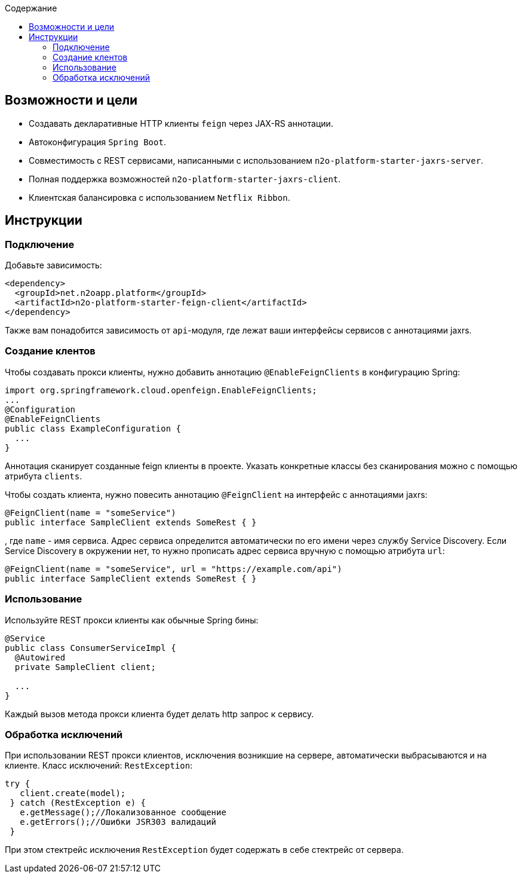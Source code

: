 :toc:
:toclevels: 3
:toc-title: Содержание

== Возможности и цели

* Создавать декларативные HTTP клиенты `feign` через JAX-RS аннотации.
* Автоконфигурация `Spring Boot`.
* Совместимость с REST сервисами, написанными с использованием `n2o-platform-starter-jaxrs-server`.
* Полная поддержка возможностей `n2o-platform-starter-jaxrs-client`.
* Клиентская балансировка с использованием `Netflix Ribbon`.

== Инструкции

=== Подключение

Добавьте зависимость:
[source,xml]
----
<dependency>
  <groupId>net.n2oapp.platform</groupId>
  <artifactId>n2o-platform-starter-feign-client</artifactId>
</dependency>
----

Также вам понадобится зависимость от `api`-модуля, где лежат ваши интерфейсы сервисов с аннотациями jaxrs.

=== Создание клентов

Чтобы создавать прокси клиенты, нужно добавить аннотацию `@EnableFeignClients` в конфигурацию Spring:
[source,java]
----
import org.springframework.cloud.openfeign.EnableFeignClients;
...
@Configuration
@EnableFeignClients
public class ExampleConfiguration {
  ...
}
----
Аннотация сканирует созданные feign клиенты в проекте.
Указать конкретные классы без сканирования можно с помощью атрибута `clients`.

Чтобы создать клиента, нужно повесить аннотацию `@FeignClient` на интерфейс с аннотациями jaxrs:

[source,java]
----
@FeignClient(name = "someService")
public interface SampleClient extends SomeRest { }
----
, где `name` - имя сервиса.
Адрес сервиса определится автоматически по его имени через службу Service Discovery.
Если Service Discovery в окружении нет, то нужно прописать адрес сервиса вручную с помощью атрибута `url`:

[source,java]
----
@FeignClient(name = "someService", url = "https://example.com/api")
public interface SampleClient extends SomeRest { }
----

=== Использование

Используйте REST прокси клиенты как обычные Spring бины:
[source,java]
----
@Service
public class ConsumerServiceImpl {
  @Autowired
  private SampleClient client;

  ...
}
----
Каждый вызов метода прокси клиента будет делать http запрос к сервису.

=== Обработка исключений

При использовании REST прокси клиентов, исключения возникшие на сервере,
автоматически выбрасываются и на клиенте. Класс исключений: `RestException`:
[source,java]
----
try {
   client.create(model);
 } catch (RestException e) {
   e.getMessage();//Локализованное сообщение
   e.getErrors();//Ошибки JSR303 валидаций
 }
----
При этом стектрейс исключения `RestException` будет содержать в себе стектрейс от сервера.
